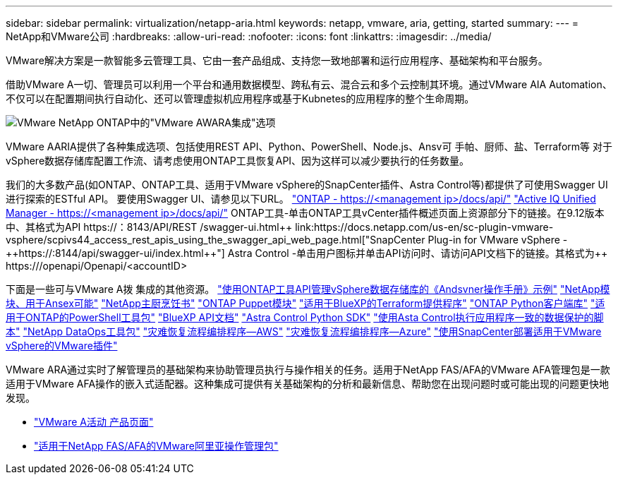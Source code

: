 ---
sidebar: sidebar 
permalink: virtualization/netapp-aria.html 
keywords: netapp, vmware, aria, getting, started 
summary:  
---
= NetApp和VMware公司
:hardbreaks:
:allow-uri-read: 
:nofooter: 
:icons: font
:linkattrs: 
:imagesdir: ../media/


[role="lead"]
VMware解决方案是一款智能多云管理工具、它由一套产品组成、支持您一致地部署和运行应用程序、基础架构和平台服务。

借助VMware A一切、管理员可以利用一个平台和通用数据模型、跨私有云、混合云和多个云控制其环境。通过VMware AIA Automation、不仅可以在配置期间执行自动化、还可以管理虚拟机应用程序或基于Kubnetes的应用程序的整个生命周期。

image:netapp-aria-image01.png["VMware NetApp ONTAP中的\"VMware AWARA集成\"选项"]

VMware AARIA提供了各种集成选项、包括使用REST API、Python、PowerShell、Node.js、Ansv可 手帕、厨师、盐、Terraform等 对于vSphere数据存储库配置工作流、请考虑使用ONTAP工具恢复API、因为这样可以减少要执行的任务数量。

我们的大多数产品(如ONTAP、ONTAP工具、适用于VMware vSphere的SnapCenter插件、Astra Control等)都提供了可使用Swagger UI进行探索的ESTful API。
要使用Swagger UI、请参见以下URL。
link:https://docs.netapp.com/us-en/ontap-automation/reference/api_reference.html#access-the-ontap-api-documentation-page["ONTAP - ++https://<management ip>/docs/api/++"]
link:https://docs.netapp.com/us-en/active-iq-unified-manager/api-automation/concept_api_url_and_categories.html#accessing-the-online-api-documentation-page["Active IQ Unified Manager - ++https://<management ip>/docs/api/++"]
ONTAP工具-单击ONTAP工具vCenter插件概述页面上资源部分下的链接。在9.12版本中、其格式为+++API https://<ONTAP工具IP>：8143/API/REST /swagger-ui.html++
link:https://docs.netapp.com/us-en/sc-plugin-vmware-vsphere/scpivs44_access_rest_apis_using_the_swagger_api_web_page.html["SnapCenter Plug-in for VMware vSphere - ++https://<SCV_IP>:8144/api/swagger-ui/index.html++"]
Astra Control -单击用户图标并单击API访问时、请访问API文档下的链接。其格式为++ https://<Astra控制IP>/openapi/Openapi/+++<accountID>

下面是一些可与VMware A拨 集成的其他资源。
link:https://github.com/NetApp-Automation/ONTAP_Tools_Datastore_Management["使用ONTAP工具API管理vSphere数据存储库的《Andsvner操作手册》示例"]
link:https://galaxy.ansible.com/netapp["NetApp模块、用于Ansex可能"]
link:https://supermarket.chef.io/cookbooks?q=netapp["NetApp主厨烹饪书"]
link:https://forge.puppet.com/modules/puppetlabs/netapp/readme["ONTAP Puppet模块"]
link:https://github.com/NetApp/terraform-provider-netapp-cloudmanager["适用于BlueXP的Terraform提供程序"]
link:https://pypi.org/project/netapp-ontap/["ONTAP Python客户端库"]
link:https://www.powershellgallery.com/packages/NetApp.ONTAP["适用于ONTAP的PowerShell工具包"]
link:https://services.cloud.netapp.com/developer-hub["BlueXP API文档"]
link:https://github.com/NetApp/netapp-astra-toolkits["Astra Control Python SDK"]
link:https://github.com/NetApp/Verda["使用Asta Control执行应用程序一致的数据保护的脚本"]
link:https://github.com/NetApp/netapp-dataops-toolkit["NetApp DataOps工具包"]
link:https://github.com/NetApp/DRO-AWS["灾难恢复流程编排程序—AWS"]
link:https://github.com/NetApp/DRO-Azure["灾难恢复流程编排程序—Azure"]
link:https://github.com/NetApp-Automation/SnapCenter-Plug-in-for-VMware-vSphere["使用SnapCenter部署适用于VMware vSphere的VMware插件"]

VMware ARA通过实时了解管理员的基础架构来协助管理员执行与操作相关的任务。适用于NetApp FAS/AFA的VMware AFA管理包是一款适用于VMware AFA操作的嵌入式适配器。这种集成可提供有关基础架构的分析和最新信息、帮助您在出现问题时或可能出现的问题更快地发现。

* link:https://www.vmware.com/products/aria.html["VMware A活动 产品页面"]
* link:https://docs.vmware.com/en/VMware-Aria-Operations-for-Integrations/4.2/Management-Pack-for-NetApp-FAS-AFF/GUID-9B9C2353-3975-403A-8803-EBF6CDB62D2C.html["适用于NetApp FAS/AFA的VMware阿里亚操作管理包"]


